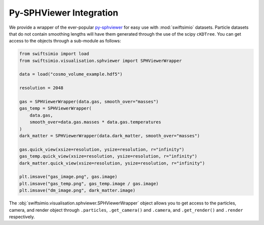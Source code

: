 Py-SPHViewer Integration
========================

We provide a wrapper of the ever-popular py-sphviewer_ for easy use with
:mod:`swiftsimio` datasets. Particle datasets that do not contain smoothing
lengths will have them generated through the use of the scipy ``cKDTree``.
You can get access to the objects through a sub-module as follows:

.. code-block:: python

   from swiftsimio import load
   from swiftsimio.visualisation.sphviewer import SPHViewerWrapper

   data = load("cosmo_volume_example.hdf5")

   resolution = 2048

   gas = SPHViewerWrapper(data.gas, smooth_over="masses")
   gas_temp = SPHViewerWrapper(
       data.gas,
       smooth_over=data.gas.masses * data.gas.temperatures
   )
   dark_matter = SPHViewerWrapper(data.dark_matter, smooth_over="masses")

   gas.quick_view(xsize=resolution, ysize=resolution, r="infinity")
   gas_temp.quick_view(xsize=resolution, ysize=resolution, r="infinity")
   dark_matter.quick_view(xsize=resolution, ysize=resolution, r="infinity")

   plt.imsave("gas_image.png", gas.image)
   plt.imsave("gas_temp.png", gas_temp.image / gas.image)
   plt.imsave("dm_image.png", dark_matter.image)


The :obj:`swiftsimio.visualisation.sphviewer.SPHViewerWrapper` object allows you
to get access to the particles, camera, and render object through ``.particles``,
``.get_camera()`` and ``.camera``, and ``.get_render()`` and ``.render``
respectively.

.. _py-sphviewer: https://github.com/alejandrobll/py-sphviewer